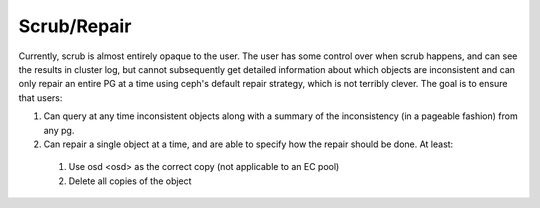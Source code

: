 Scrub/Repair
============

Currently, scrub is almost entirely opaque to the user.  The user has some control
over when scrub happens, and can see the results in cluster log, but cannot
subsequently get detailed information about which objects are inconsistent and can
only repair an entire PG at a time using ceph's default repair strategy, which is
not terribly clever.  The goal is to ensure that users:

#. Can query at any time inconsistent objects along with a summary of
   the inconsistency (in a pageable fashion) from any pg.
#. Can repair a single object at a time, and are able to specify how the repair
   should be done.  At least:
  #. Use osd <osd> as the correct copy (not applicable to an EC pool)
  #. Delete all copies of the object
